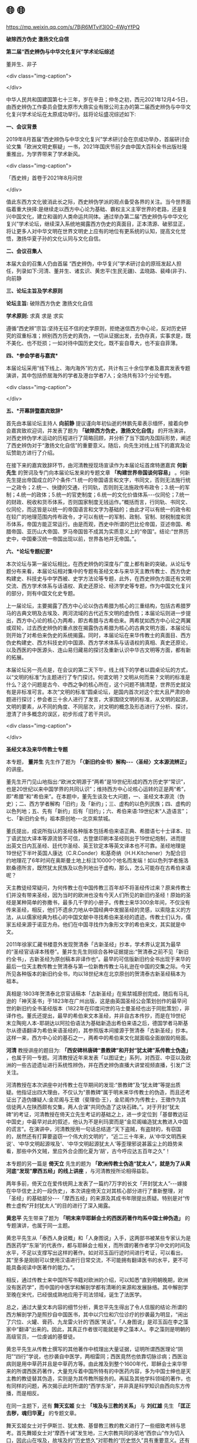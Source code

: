 * 🌐  🌐


https://mp.weixin.qq.com/s/7BjR6MTvif3l0O-4WgYfPQ

*破除西方伪史 激扬文化自信*

*第二届“西史辨伪与中华文化复兴”学术论坛综述*

董并生、非子

<div class="img-caption">

[[./img/10-0.jpeg]]

</div>

中华人民共和国建国第七十三年，岁在辛丑；仲冬之初，西元2021年12月4-5日，由西史辨伪工作委员会暨太原市大鼎实业有限公司主办的第二届西史辨伪与中华文化复兴学术论坛在太原成功举行。兹将论坛盛况综述如下:

*一、会议背景*

2019年8月首届“西史辨伪与中华文化复兴”学术研讨会在京成功举办，首届研讨会论文集「欧洲文明史察疑」一书，2021年国庆节前夕由中国大百科全书出版社隆重推出，为学界带来了学术新风。

<div class="img-caption">

[[./img/10-1.jpeg]]

「西史辨」首卷于2021年8月问世

</div>

值此东西方文化彼消此长之际，西史辨伪学派的观点备受各界的关注。当今世界面临着重大抉择:是继续走以西方中心论为基础、霸权主义主宰世界的老路，还是复兴中国文化，建立和谐的人类命运共同体。通过举办第二届“西史辨伪与中华文化复兴”学术论坛，继续深入系统地揭露西方伪史的真面目，正本清源、破邪显正，将让更多人对中华文明在世界文明史上应有的地位有更系统的认知，提高文化觉悟，激扬华夏子孙的文化认同与文化自信。

*二、会议召集人*

本届大会的召集人仍由首届 “西史辨伪，中华复兴”学术研讨会的原班发起人担任，列录如下:河清、董并生、诸玄识、黄忠平(生民无疆)、孟晓路、裴峰(非子)、向前静

*三、论坛主旨及学术原则*

*论坛主旨:* 破除西方伪史 激扬文化自信

*学术原则:* 求真 求是 求实

遵循“西史辨”宗旨:坚持无征不信的史学原则，拒绝迷信西方中心论，反对历史研究的双重标准；辨别西方历史的真伪，一切从证据出发，去伪存真，实事求是，既不美化、也不贬损；一如对待中国历史文化，既不妄自尊大，也不妄自菲薄。

*四、*参会学者与嘉宾**

本届论坛采用“线下线上、海内海外”的方式，共计有三十余位学者及嘉宾发表专题演讲，其中包括侨居海外的学者及港台学者7人；全场共有33个分论专题。

<div class="img-caption">

[[./img/10-2.jpeg]]

[[./img/10-3.jpeg]]

</div>

*五、*开幕辞暨嘉宾致辞**

首先由本届论坛主持人 *向前静* 提议谨向年初仙逝的林鹏先辈表示缅怀，接着向参会嘉宾致欢迎词，并发表了题为 *「破除西方伪史，激扬文化自信」* 的开场演讲，对西史辨伪学术运动的历程进行了简略回顾，并分析了当下国内及国际形势，阐述了西史辨伪对于“激扬文化自信”的重要意义。随后，向先生对线上线下的嘉宾及论坛赞助方进行了介绍。

在接下来的嘉宾致辞环节，由河清教授现场宣读作为本届论坛首席特邀嘉宾 *何新先生* 的贺词及专门向本届论坛发来的专题文章 *「构建世界帝国谈何容易」* 。何新先生提出帝国成立的7个条件:“1.统一的帝国语言和文字，书同文，否则无法施行统一之政令；2.统一、快捷的交通，行同轨，否则则无法施政传布政令；3.统一的军制；4.统一的政体；5.统一的官吏制度；6.统一的文化价值体系-﻿-﻿-仪同伦；7.统一的财政、税收和货币体系，否则国家制度无钱运作。”概括而言，行同轨、书同文、仪同伦，而这皆是以统一的帝国语言和文字为基础的；由此才可以有统一的政令和在较广的地理范围内传布政令，才可以有统一的军制、政制、官制、财税制度和货币体系，帝国方能正常运行。由是而观，西史中所谓的巴比伦帝国，亚述帝国、希腊帝国、亚历山大帝国、罗马帝国皆不成其为实质意义上的“帝国”。结论:“世界历史中，中国秦汉统一帝国出现以前，世界各地并无帝国。”。

*六、*论坛专题纪要**

本次论坛与第一届论坛相比，在西史辨伪的深度与广度上都有新的突破。从论坛专题分布来看，本届论坛相对集中的专题有圣经文本与来华天主教传教士、西方伪史构建史、科技史与中学西被、史学方法论等专题，此外，在西史辨伪方面还有文明交流、西方学术体系与话语权、真史还原论、经济学史等专题，作为中国文化复兴的部分，则有中国文化史专题。

上一届论坛，主要揭露了西方中心论以伪古希腊为核心的三重结构，包括古希腊罗马的古典文明及古埃及、两河流域的古代近东文明的虚伪性；本届论坛则进一步提出，西方中心论的核心为两希，即古希腊与古希伯来。两希犹如西方中心论之两翼或双轮，过去西史辨伪的重点放在揭露伪古希腊为核心的古典文明方面，本届论坛则开始了对希伯来伪史的系统揭露。同时，本届论坛在来华传教士的真面目、西方伪史构建史、西方科技史的中国源、西方学术体系与话语权的真相、真史还原论，以及西医的中医源头、连山易归藏易的探讨及重新认识中华古文明等方面，都有新的拓展。

本届论坛另一亮点是，在会议的第二天下午，线上线下的学者以圆桌论坛的方式，以“文明的标准”为主题进行了专门探讨。何谓文明？文明从何而来？文明的标准是什么？这个问题是古今、中西之争的核心所在，这个问题不搞清楚，世界历史就没有是非标准可言。本次“文明的标准”圆桌论坛，是国内首次对这个宏大且严肃的命题进行探讨；参会者三十余人进行了发言，大家围绕文明的标准，从文明的起源，文明的要素，从不同的角度、不同层次，对文明的概念及形态进行了分析、探讨，澄清了许多概念的误区，初步形成了若干共识。

<div class="img-caption">

[[./img/10-4.jpeg]]

</div>

*圣经文本及来华传教士专题*

本专题， *董并生* 先生作了题为 *「〈新旧约全书〉解构-﻿-﻿-〈圣经〉文本源流辨正」* 的讲座。

董先生开门见山地指出:“欧洲文明源于“两希”是19世纪形成的西方历史学“常识”，也是20世纪以来中国学界的共同认识”；维持西方中心论核心运转的正是两“希”，即“希腊”和“希伯来”。在本题中，董先生谈及七大问题，一、圣经文本源流（伪史）；二、西方学者解构「旧约」及「新约」；三、虚构的以色列民族；四、虚构的以色列地；五、先有「新约」后有「旧约」；六、希伯来语:19世纪末“人造语言”；七、「新旧约全书」祖本原创地-﻿-﻿-北京紫禁城。

董氏提出，成说所指认的圣经各种版本包括希伯来语正典、希腊语七十士译本、拉丁语武加大译本等源流皆不可信，古登堡印刷本圣经则出于19世纪炮制，进而提出英文日内瓦圣经、廷代尔圣经、英王钦定本等英文译本也不可靠。圣经地理是19世纪下半叶英国人康达（C.R.Conder）和基奇纳（H.H.Kitchener）为配合旧约地理花了6年时间在奥斯曼土地上标注10000个地名而发端！如以色列学者施洛默桑德所言，既然犹太民族及以色列地出于虚构，那么，怎么可能存在古希伯来语呢？

天主教徒经常疑问，为何传教士在中国传教三百年却不将圣经传过来？原来传教士们并没有带来圣经，因为当时的欧洲也没有今天人们所见的新旧约圣经！原始的圣经是某种简单的弥撒书，最多几千字的小册子。传教士来华300余年间，不仅没有传来圣经，相反，他们不遗余力地从中国经典中发掘圣经的灵感，以索隐主义的方法，从以儒家经典为核心的中国文献中寻找希伯来圣经的遗迹。传教士们认为，儒家五经来源于诺亚方舟。他们在中国寻找作为象形文字的希伯来文，其实就是中文。

2011年徐家汇藏书楼意外发现贺清泰「古新圣经」抄本，学术界认定其为最早的“圣经官话译本残卷”。董并生先生则综合各种证据提出:“贺清泰之前不见「新旧约全书」，古新圣经为原创稿本非译作也”。最早的可信版新旧约全书出现于来华的最后一位天主教传教士贺清泰与第一位新教传教士马礼逊在中国的交集之际。今天所见各种版本的新旧约全书，均以18世纪末在北京原创的贺清泰古新圣经稿本为祖本。

真相是:1803年贺清泰北京官话稿本「古新圣经」在紫禁城原创完成，随后有马礼逊的「神天圣书」于1823年在广州出版，这是由英国圣经公会策划创作的最早问世的新旧约全书圣经版本（1822年在印度问世的马士曼圣经也出于同批策划），非译作也。董氏还提出，最早的希伯来文本圣经，并非自古本传抄，而是在19世纪末立陶宛人本-耶胡达以阿拉伯语法为基础新造出希伯来语之后，德国学者马斯基尔从德语翻译为希伯来语圣经的，其参照版本间接源于贺清泰「古新圣经」抄本。这样一来，西方中心论的基石之一，两希中的希伯来文化就面临全面崩毁的局面。

*河清* 教授讲座的题目为: *「西安碑林唐碑“景教碑”和开封“犹太碑”系传教士伪造」* ，也属于同一专题。河清教授近年来发表「以图证史」系列，对西亚、中亚以及欧洲的一些古迹遗址进行系统性辨伪，并在西史辨伪直播大讲堂视频直播，引发广泛关注。

河清教授在本次讲座中对传教士在华期间的发现:“景教碑”及“犹太碑”等提出质疑。他指证出四大理由，不仅认为“景教碑”属于明末来华传教士的伪造，而且还考证出了造伪嫌疑人:金尼阁与王徵（斐理伯·王），金尼阁作为传教士，王徵作为其信徒两人在陕西颇有交集，两人合谋“共同伪造了这块石碑。”。对于开封“犹太碑”的考证，河清教授在倚天立先生考证的基础之上，进一步定位到「基督教远征中国史」中最早对此的叙述，他认为不是利玛窦而是“金尼阁编造犹太教进入中国的谎言”。在演讲中，河清教授用一句话总结道:“天下盗贼，有盗财的，有窃国的，居然还有打算要盗窃一个伟大的文明的”，“近二三十年来，从‘中华文明西来说'、‘中华文明起源埃及'、‘中华文明起源犹太人'等歪理邪说甚嚣尘上的趋势来看，那些中外文贼，里应外合企图化夏为‘胡'，古今呼应达五百年之久”！

本专题的另一篇是 *倚天立* 先生的题为 *「欧洲传教士伪造“犹太人”，就是为了从黄河底“发现”摩西五经」的线上讲座* ，与河清教授所论相得益彰。

两年多前，倚天立在爱传统网上发表了一篇约7万字的长文「开封犹太人”-﻿-﻿-嫁接在中华信史上的一段伪史」，本次讲座倚天立对其核心部分进行了重新整理，对「圣经」的基础部分-﻿-﻿-「摩西五经」的来源及其成书年限提出质疑。特别是对“传教士虚构“开封犹太人”的目的进行了深入揭露。

*黄忠平* 先生带来了题为 *「明末来华耶稣会士的西医药著作均系中国士绅伪造」* 的专题演讲，也属于同一主题。

黄忠平先生从「泰西人身说概」和「人身图说」入手，这两部书被某些专家认为是西医药学“东渐”的代表作，都与耶稣会士相关，而所谓的著作者学习中文的时间及水平，不足以支撑写出这样的著作。如对邓玉函行迹时间进行考证，可以看出，其“至多是刚刚可以使用汉语进行日常交流，不可能拥有翻译医书的水平，更不可能具备阅读中医著作的能力。”。

相反，通过传教士来中国所写书籍对欧洲的介绍，可以知悉“直到明朝晚期，欧洲没有医药学”，而中国的中医学和解剖学都有清晰的来源和发展脉络。其中解剖学至晚在宋代，已经很成熟地应用于司法领域，诞生了法医学。

总之，通过大量文本内容的细节分析，黄忠平先生得出了令人信服的结论:所谓的西方解剖学乃是照抄自中国医书，其中以穴位和穴位诊疗的抄袭最为明显，“闹出了穴位、火罐、膏药、九龙雷火针的‘西医'笑话”。「人身图说」是邓玉函在李之藻家中“翻译”出来的。因此，其真正作者很可能就是李之藻本人。李之藻则是明朝的高级官员，一位虔诚的基督徒。

黄忠平先生从传教士撰写的其他著作中梳理出大量证据，证明所谓西医理论“阴阳”“四行”学说，也抄袭自中医学，两相雷同；西医竟然也依靠切脉诊病；西医治病则是用中草药并且是中草药方等。由此推及到整个1600年代，耶稣会士来华带来的所谓西医药著作，大量充斥着中国所特有的中医药内容，多为中国士绅也是天主教的教徒替其伪造，实则是为其传教所服务的。再延及其他学科领域的著作，也有同样的问题，再次揭示此时所谓的“西学东渐”，并非真是科学知识由西向东方传播，而是相反。

在同一主题下，还有 *舞天玄姬* 女士 *「埃及与三教的关系」* 与 *刘红雄* 先生 *「匡正去秽，魂归华夏」* 的专题文章。

舞天玄姬女士对于伊斯兰、犹太教、基督教三教的教义进行了一些细致考辨与思考。首先舞姬女士对“摩西十诫”发生地，三大宗教共同的圣地“西奈山”作为切入口，因此山在埃及，故埃及的“历史悠久”对耶教的“历史悠久”具有重要意义。还有「耶经」多处提到“麦西国”，亦被认定为埃及或埃及的一部分，「出麦西国传」即「出埃及记」。“耶经考古学”的主要目的是证实耶经的真实性，这便是埃及伪史的基础来源。

接下来主要针对「耶经」定版出现的时间，及其与伊斯兰「古兰经」的先后进行了考辨。阿拉伯文字与古兰经定型，大约在9世纪左右，「古兰经」中的经名大量出现在「耶经」里，故「耶经」只能是在「古兰经」出现以后定本的。耶经1611年的英文译本及1545年德文译本不可能存在，甚至于拉丁文译本也有问题，因为相关的词典最早的是1670年的「汉法词典」，而不是汉字拉丁词典，也不是拉丁词典，这就解释了耶经的拉丁文译本、英文译本和德文译本的出版时间的矛盾。而中文版的「耶经」晚至1822年才出现，这显然也不符合常理。

*刘红雄* 先生主要是对明末来华的传教士所谓的“传播科学”进行了分析、考察，对其个个“秉赋超凡”提出了质疑。他重点分析的对象便是利玛窦，发现对于利玛窦历史记叙有很多自相矛盾的成分。如:1.术业不专，成就斐然。2.背井离乡，三年忘言。3.书不解意，却能翻译。4.记忆有术，过目不忘。5.学识渊博，未占先知。6.仰观月食，标定纬差。7.成图在胸，不解中土。8.扬欧贬中，实无真知。

考察后的结论是:这些披着国际主义及人道主义外衣的传教士的确是带着“魔鬼的责任”来中国的。这个责任就是佯装“教父”，盗取文明，培植汉奸，里应外合，搞乱思想，击沉中华，洗劫财富，篡改历史，主导舆论，奴役世界。

*西方伪史构建史专题*

英籍学者 *诸玄识* 先生因疫情不能到论坛现场参会，专门为本届论坛发来专文，题为 *「西方“世界历史”是中国史的畸变-﻿-﻿-文献实录与神话演义的交锋与交织」* 。这篇文章中，作者以深厚的功力，在博览西籍的基础之上，深入浅出、画龙点睛式地勾勒出了西方中心论者造伪世界历史的经纬轮廓，使读者得以提纲挈领，更易把握西方伪史的炮制及流变过程。我们摘录一段如下:

#+begin_quote

*西方“世界历史”形成的三段式*

泛西方的“世界历史”包括“古典文明”（希腊、罗马等）与“古老文明”（埃及、两河等）、以及“中世纪”和基督-﻿-﻿-犹太教史，凡此，究竟从何而来？是中国历史的“虚拟衍生”！法国哲学家德里达说:在现代早期，“中文写作概念起着一种‘欧洲幻觉'（Europeanhallucination）的作用。”

概言之，基于中国因素的西方版“世界历史”的形成，可分为三个“辩证阶段”-﻿-﻿-对于西方自身来说是“正→反→合”（否定之否定）。

第一阶段（16-﻿-﻿-17世纪）是“正”（神学正统）:在中国历史的影响和挑战下，欧洲神职学者想方设法地通过建构“圣经编年”，来巩固神权。他们既利用、又贬低中国。西方伪史的三个始作俑者:

安尼乌斯（Annius ofViterbo）根据基督教神话观念，再加上穷搜博采各种传说，编造出诸多“古代王国”；它们的时间跨度都是几万至几十万年，这就与仅发生在几千年前的“创世纪”发生了冲突。

斯卡利杰（JosephScaliger）按照中国史的轮廓、方法和时间，设计出“圣经编年”；而用它来统摄无所不包的古代时空，尤其是把安尼乌斯的“成果”井然有序地排列在其中，由此形成“普世历史”。

基歇尔（珂雪）为了拯救被中国史所动摇的神权（神话），炮制出圣经洪水后的移民路线，包括从埃及到中国这一“西来说”；并把传教士的资讯汇编成「中国图说」，再用它来扩充“古埃及文明”。

第二阶段（17-﻿-﻿-18世纪）是“反”（反宗教性）:中国历史的“爆炸性效应”，引发了否定神权的欧洲启蒙运动，确立以“人”为本、以中国为开始和主轴的“世界历史”。启蒙历史学的三个关键人物:

卫匡国（MartinoMartini）从中国返回欧洲后不久出版「中国上古史」（1658年），阐明在圣经叙事之外存在着一个非宗教的“人的社会”，而且是高度文明，这就颠覆了「圣经」的合法性。

福修斯（IsaacVossius）认为:中国历史（伏羲）具有划时代的意义，比摩西更早、也更可信；而圣经洪水则只是地方性的，没有普遍性的意义；「圣经」应该以新版本来契合“中国标准编年”。

伏尔泰（法国启蒙运动领袖）称儒家为自然神，以取代宗教神；首创（西方版）“以人为本”的世界历史，而以中国为其开端。启蒙史观持续了一百多年，直到成功打造“美索不达米亚”为止。

第三阶段（19-﻿-﻿-20世纪）是“合”（西方正统）:上帝复辟而从幕后引导欧洲中心及其史观，系统虚构“古典”与十字军式的考古之双管齐下，来修筑泛西方“古老文明”。

被科技所装备的“圣经考古十字军”（Biblical ArchaeologicalCrusade）的使命是，把号称是基督教起源地的近东（中东），变成“人类文明的发祥地”；尽管无法找到任何与基督-﻿-﻿-犹太教直接相关的证据，却硬是拼凑和编造出一系列“异教文明”。以此来压倒中国历史，也是为了增援那原本是孤悬于蛮荒的空中楼阁-﻿-﻿-“古希腊”。

论及西方虚构其“古典文明”（希腊和罗马等）及其各个方面，在18世纪之前只占一小部分，而且主要是反动的-﻿-﻿-与教会同流合污；之后则是全面系统和大规模的，而且都是“进步”的-﻿-﻿-与现代文明同构。英国哲学家休谟（DavidHume,1711-﻿-﻿-1776）讽刺所谓的“古代”希腊-﻿-﻿-罗马，在本质上与现代英国和法国没有两样。

“文艺复兴”是在19世纪中后期被伪造的，通过它，不仅建立了“古今西方”的连接，而且还达成西方宗教与世俗的妥协，从而降低中国式和反神权的启蒙运动的历史意义。

#+end_quote

*孟晓路* 教授讲述了题为 *「从波斯之名看希罗多德〈*历史*〉之伪」的* 文章。

孟教授以中国的「二十四史」为依据，对波斯一名之出现时间进行考证。依照中国史的记载，可发现“波斯国，在西元220年之前一定是不存在的，在七世纪之后又没有了。”这和希罗多德「历史」中大书特书的“希波战争”完全矛盾。由此足见希罗多德「历史」之伪，因“若某书题为某人撰，而书中所载事物都在本人后，则此书必为伪书”。以此证据为中心，足以将此书证伪。希罗多德是所谓历史学之父，他这本书就代表了西方的历史学规范。这个history规范就是由此书奠定的，由此可以判定，这种history规范与我们的史学规范完全不同。因此，我们希望对history重新翻译，不能将其译成历史，带一个史字很容易将其与中国史学混淆。可以考虑翻译成“黑吹”，这是一个音义兼具的译名:不仅发音相近，含义方面，黑者贬损也，贬损华夏历史，吹者吹嘘也，吹嘘西方自己！就像「史记」是中国史学的奠基之作一样，希罗多德这本书就是西方history学科规范的奠基者。此书既为胡编乱造，在此之后的黑吹类作品被研判为伪史也就不奇怪了，这类作品的真实性比我们的演义小说要低得多。

孟教授的第二大内容是依中国史及佛经中的记载对波斯的来源进行了考证，他认为“波斯源于华夏”。他的证据链如下:“波斯王种乃波斯匿王后裔”，“波斯匿王则是大月氏的别裔”，而“月支就是羌的一支”，再进一步溯源，“羌族出自三苗”，“是炎帝后裔”，“乃是炎黄子孙”。

编剧 *赵华* 先生演讲题目为 *「“中世纪”乃西欧人捏造的伪史概念」* 。

赵华主要论及了以下几个观点:甲、“中世纪”乃西欧人捏造的伪史概念；乙、沐猴而冠的西欧“中世纪”部落土匪割据“伪封建”体制；丙、进步论的人类历史五阶段论不靠谱；丁、西欧原始土匪割据社会靠中国文明启蒙一步登天；戊、西欧人凭空捏造的“古代世界伪史”必须彻底颠覆。

最后他呼吁:若要恢复我大中华文明自信和文化自信，欧美“学术共同体”凭空捏造的“古代世界伪史”、“中世纪世界伪史”等“世界伪史”必须彻底颠覆！

<div class="img-caption">

[[./img/10-5.jpeg]]

</div>

*科技史与中学西被专题*

*陈大漓* 先生线上演讲题目为 *「破解李约瑟难题」* 。

大漓先生首先谈及其近年研究的重点:一是托勒密的「天文学大成」及「地理学指南」；另一个是希罗多德的「历史」、修昔底德的「伯罗奔尼撒战争史」。对于前者，他通过机械钟的发明与发展史来证明，西欧14世纪才有机械钟，而「天文学大成」及「地理学指南」中出现了基于机械钟才可能有的科学成果，因而这两部书的产生时间“只能在14世纪以后”。对于后者，他发掘史料、比照文献版本，精准地指认造伪者即洛伦佐•瓦拉本人。

回到题目「破解李约瑟难题」，大漓认为李约瑟提出的“中国16世纪以后科学发展落后”的难题，与明初官方对天文学研习的限制相关。禁止民间研究天文学及钦天监成为世袭机构，严重影响了天文学进而整个科学体系的发展。

最后大漓先生还谈到了金字塔的伪造问题，他举证了霍华德·维斯（RichardWilliam Howard）在1840年著作「1837年，在吉萨金字塔的行动」，以此说明“吉萨金字塔群始建于1837年”。

新疆学者 *李岳伍* 数学史论文 *「中国数字花开世界-﻿-﻿-阿拉伯数字写法探源」* 。

李岳伍先生的研究主要从数字字形及写法来入手，层层推进，最后得出结论:成说认为“阿拉伯数”数字源自印度，但其真实来源应当是中国。之所以产生此谬，是因为在相当长的历史时间内，“欧洲人称中国叫“印度”。因此，旧译本中说到“印度”时，其所指恰恰是‘中国'”；该文另一项主要内容是:西方认定为「代数学」的奠基人，中世纪的阿拉伯数学家花拉子米，实则为中国大唐的一位边民。他出生地古称火寻，火寻是唐朝的羁縻州府-﻿-﻿-火寻州，隶属康居都督府。

海外学者 *吴刚* 的科学史论文为 *「“万有引力定律”的基础工作和理论思想源自中国-﻿-﻿-兼论中国天文历法体系的往世、今生和未来」* 。

吴刚先生早年就经常在天涯发表一些西史辨伪文章。在本专论中，他依据中国的历代史料，归纳出天文历法体系研究所需的四大关键要素:1.数代稳定传承的专业研究团队；2.足够数量的天文台，及天文观测所需幅员辽阔的地理条件；3.统一的度量衡标准以利于测绘工具与天文器材的生产、加工和校准；4.一脉相承的文字书写体系和几何三角代数精算技术。而西方在牛顿发现“万有引力定律”之前，这些条件都不具备，由此得出“‘万有引力定律'的试验基础和理论思想源自中国”的结论。

*史学方法专题*

湖南学者 *周鹏* 先生（网名“老周来了”）的讲座题目是 *「西域历史地理研究和辨伪中的若干新技术手段之探讨」* 。周先生运用最新的地理信息技术（GIS），海平面涨落“水淹模型”的仿真分析等，对中亚、西亚乃至欧洲的与中国古史中相对应的部分，进行了最前卫的技术分析。以此试图还原古商行路线，里程和被历史湮没的一些古城、名城的具体位置。

在GIS的精细化运用中，周鹏谈到了三种新的技术方法:“里距法”的模拟实测；精细化地形栅格（或等高线）；地形、地表覆盖叠加确定地理布局。并给出了一些范例说明。周鹏论及的第二点是“信息溯源法”，说的是对史料“信息本身的可靠性进行确认，对信息流转、传播的各个环节进行跟踪，确保信息在流动的过程中没有发生不可逆转的畸变、篡改，或者我们必须知道发生了哪些变化......”，不能拿来就用，尤其是对这种充满了争议和矛盾的信息片段。

在谈及对语音“对音”的利用，周鹏强调谨慎，因语音随时空流变的情况难以把握，很容易出错，要在其他条件如在地理坐标/方位/距离数据、地理描述（地形、自然环境、气候特点）都能吻合的情况下才使用，避免“对音”滥用。而且还存在抄本错字的问题，对音更易出现偏差。例如:「岭外代答」的陀盘地〔文渊阁版〕和阯盘地〔文津阁版〕的误差，「魏略西戎传」「后汉书」中“排持”和“排特”差异等。接着周鹏说到辨伪方法中的“证伪”和“证明”的选择问题，“证伪”是“破”，“证明”是“立”，证伪比较容易，证明则要难得多。先立足于“破”，写给那些中间还不明真相的大多数；要避免太勉强的“证明”在逻辑上留下被人攻击的把柄、隐患。

辽宁学者 *李树军* 的发言题目: *「我是如何鉴定假文物的」* ，树军先生是首届西史辨伪研讨会的参加者，有论文入选「欧洲文明史察疑」。

本次议题中，李树军先生主要谈论了方法问题，对文物绘图的产出过程提出以下基本准则:

文物绘图基于实物，并非艺术创作，不是臆想图，不应该靠想象进行发挥，应尽量忠实于实物原貌，尽量还原文物固有信息，不应与实物出现大的误差，合理误差可以理解，有矛盾有合理解释也可以理解；偶然的误差可以理解，但如果绝大多数，甚至每一张文物测绘图都出现矛盾就不是偶然的误差了。

据以上规则，得出下列鉴定方法:如不符合上述文物绘图基本准则，不应被视为文物绘图，而是艺术创作，不具备可信性。图与实物基本一致，不出现矛盾的基本可以确定是实物绘图，出现各种明显矛盾的图稿都是设计稿而不是考古绘图。树军先生依据规则和判定方法，进行了一系列的示范。

海外学者 *郑栋洪* 先生（网名:牛肉好吃）在线演讲题目为 *「伪史古希腊银币币制的分析」* 。

郑先生热心于西史辨事业，有自创打油诗网际流传:“西方伪史四大假，埃及希腊古罗马。还有一个巴比伦，文明主流笑掉牙。”

在本议题中，郑先生抓住古希腊的货币系统一个核心点，通过分析古希腊银币的实用性，将其与中国铜钱的实用性相比较，并进一步比较其与周边地区的币制。通过分析，揭示了古希腊币制的虚妄性，并进一步挖掘出其造假的可能模板。古希腊所谓“日常用的基础银币（HT，2HT，3HT）都是尺寸几毫米，重量零点几克，如同一把绿豆。无论是从手感，还是从目测，都不可能分辨区别。手心出汗有水的情况下，轻小的银币会被粘住。”；古希腊币值结构（1，2，3，4，6）与周边地区完全不一样。这样的货币系统根本就无法在真实的社会生活中实用，只能存在于虚构历史的现象中。

海外学者 *简无思* 先生讲演的题目为 *「西方历史的构建性质和可信性分析」。* 两年以前，简先生就在其公号和爱传统网上发表多篇相关的研究文章「三种考古亚型及其科学性与可信性初辨」，「治史首当分清两种历史类型-即录型历史和重构型历史」，本题再次综合和锤炼，上升到定性分析的高度。

开题之始，简先生对中文语义的“历史”概念和西文的“Historia”进行了词源意义上的探究和区分。中文“历史”意义的内涵，本就是即时记录型历史，而西文则是“通过询问，查找，调查而获得的关于过去的知识”，本就是后世构建型历史。所以中国的历史具有观察和记录意义上的科学性；具有科学意义上的准确性和可信性；而西方史则“回忆不可靠。回忆的可靠程度与时间成反比”，“回顾的资料缺乏当时的场景，失去对真实复杂缘由的把握，难以准确理解”，是“不可验证”，不具有可靠性（reliability）和可信性（credibility)。由此，他认为将“History翻译成“历史”是一个语义学错误。”

随后，简先生对西方考古学在历史构建所起的作用，进行了进一步分析。并将考古分为三种类型:文物单向型考古，文献单向型考古，文物文献双向型考古。第一种便是西方考古的主要类型，“不能超越猜测和想象，不能进入验证阶段，不具有或仅有较低科学性，决定了其结论低下的可信性”。即使是“年代测定技术也无法赋予考古学以科学性”。最后，简先生还论及到西史的冒认祖宗与历史篡取问题。

<div class="img-caption">

[[./img/10-6.jpeg]]

</div>

*文明交流专题*

英籍学者 *诸玄识* 先生与 *向前静* 先生合作论文的题目为 *「中华文明的“大爆发“产生现代西方及世界」。*

该文共分为五方面的内容:一、西方开启了现代世界文明吗？二、我们正处于“文明大爆发”之中；三、文明机体的短暂而危险的阳亢；四、“道”展开的人类社会文明；五、中华文化自信与使命自信。

首先，从世界地缘的角度论述第一点。人们往往把近代以后文明“大爆发”的成就归功于西方，然而西方只是对中国宋代社会经济革命的一种接力，西方之所以能接力成功、越位超车，在于“欧洲距离美洲最近”，是“地理优势的转移所造成的，因为郑和远航与四大发明等开始联通世界，就把欧洲变成了连接东、西半球的捷径。”。“全球化过程最初是被东方开启的。......由于获得了东方“文化资源组合”，西方才有可能后来居上。”,而近代以前的西方，属于原始部落性质的社会。

进而，当下的时代正处于“文明大爆发”之中，但这种“爆发”是一种“短暂而危险的阳亢”，是人与人、人与自然之愈益对抗，是一种不和谐、不可持续的发展。其原因就在于西方主导的发展，缺少“道”的智慧，无道的文化给人类、给地球带来的是互相打压、全体毁灭。人类历史必将以“道”来进一步展开人类社会文明。

最后，该文引用美国哲学家杜威的预言:“在世界文明史上，是中国影响欧洲、而让它承接了“中心地位”，然后再传递到美国；在不久的将来，文明中心的“接力传递”完成绕地球一周，并夹带着新因素而返回其东亚老家。”。提出:中华之“天地大道”文明才是“人类命运共同体”之未来，这亦是“文化自信、使命自信、当仁不让”的合理性和必要性。

*「大秦帝国与大月氏之谜，大月氏人种考古学与西域语言之演变」* 是网名为 *“真实X虚构”* 提交的论文。

该文通过最新的考古学证据分析显示，月氏族群文化源头与向西的传播路线为:中山国→月氏（西域）→贵霜，他们即中国史料声称的“北狄”。“北狄”亦称自己的祖先为“轩辕”，“定居农业族群变为华之夏，逐水草渔牧族群变为戎狄蛮夷。”，华夏和夷狄的差别在于定居后生活方式不同而形成的文化差别。秦帝国早年盘踞在中国的西北域，「史记」载“西戎八国服于秦”，其中就包括月氏族群。中国古中山国被赵国征服后，其遗民西迁，与月氏人在秦国境内散居、融合并传播了一些先进文化。“作为长期与秦国混居的族群，文化深受秦帝国影响，月氏人必然对秦帝国有深刻记忆。”而月氏之所以后来能够席卷中亚，称霸西域，与其获得了中国核心地域的先进的铁制武器相关。

突厥语系之间的人种却极为混乱，DNA测试数据没有任何规律，突厥人是以语言相识性来划分的。突厥语言的成熟是来自月氏→回纥→乌孙→乌古斯部落的逐渐流变。该文对56个最透明的匈奴语源的最新解释表明，中亚书面历史词语部分起源于月氏语，表现形式为贵霜的佉卢文。其他部分起源于古波斯语（Haxa- 梵语:Sakha），表现形式为波斯basi文。两者在年代和语义上的分布不同，古波斯(Haxa)语出现更早。

民建中央信息和网络创新专委会，秘书长 *李云峰* 先生所讲述题目为 *「文明的交流、交锋与交融」* ，李先生也是本次论坛的热心赞助人。他亲临现场发表了对中西文明交流历史的观点，提出不同文明间存在交流、交锋，最终会被交融。这其实也是以文化夷、文化平天下的一个过程，引人深思。

<div class="img-caption">

[[./img/10-7.jpeg]]

</div>

*西方学术体系与话语权专题*

香港恒生大学经济及金融学系副教授 *张俊狮* （James）在线上演讲 *「西方学术体系与学术话语权的垄断」* 专题。James是贯通中西的学者，同时还是澳大利亚悉尼科技大学兼职副教授、澳大利亚中国经济研究学会执行委员会委员。

张先生这个议题的缘起，按照他的话来说是“个人的兴趣比较广泛。其中一个研究方向就是秘密组织与世界发展进程的关系及其相关历史；由于一直在香港及海外生活,......都是基于海外文献资料，及亲身到不同国家进行实地研究。研究过程中接触很多不同秘密组织的成员。也有去不同的国家进行研究及对秘密组织的当事人及前会长作访谈。”。这些研究表明“世界上有很多历史进程，都是秘密组织在背后经营及操作。这一些幕后的人策划了很多历史政治事件，包括很多国家及地区的革命及政治动乱。”。而他本题将主谈的是“财权组织”对学术体系的幕后操作及“学术界背后的一些不公平现象。”

首先他谈及对“教科书”的垄断，西方是商业社会，利益主导,故教科书都充满了偏颇的理论。西方教科书价格高昂，在于其“教科书及教材市场的80% 由三大公司所垄断。”； 这三个公司的主编辑基本上就决定了全世界大部分人的知识内容。因此,经济及金融教科书的内容有很多偏帮财团的错误观点。

接着他谈及“学术期刊”对话语权的垄断。如顶级期刊索引SCI，SSCI，A&HCI，“根本就不是由学术或研究机构所制定。而制定这三个清单的是一间美国商业公司。”所谓的“审稿制度”实质也是个人偏好，缺乏公正性。“学术出版”基本上由五家西方资本集团所垄断。在“媒体控制”上，“美国90% 的媒体公司都是由六个财团所控制”。研究经费的“财团捐款”，在“捐款前已经规划好研究的内容”。

总之，张先生从学术评价体系的角度，深度剖析了西方的金融寡头如何利用学术话语权、媒体话语权的垄断来为自己服务；张先生最后提出:“教科书市场，一定不可以由财团控制,而一定要由政府主导”；中国要想取得话语权的突破，必须另起炉灶，打造自己的、独立于西方的学术评价体系；“要避免商业集团通过捐献去左右一个国家的研究”，“摆脱西方财权组织长期对学术界的控制”。

*真史还原论专题*

作为本届论坛召集人之一的 *裴峰* 先生，这次带来论坛的专题是 *「破解古希腊，还原古罗马」* 。他尝试在自己的著述「大回环中篇-证无古希腊古罗马」的基础之上，在确证古希腊、古罗马“不是什么”的前提之下，再进一步破解并还原古希腊、古罗马可能“是什么”？！

首先他通过“大历史轮廓分析”，由古希腊（Hellas）国名流布到中国的时间脉络（1830年后），由德国为先导和主体继而流行到整个欧洲对古希腊建构的大轮廓，精确锁定古希腊被盲目指认到不太相关的“厄勒祭亚”（Graecia）地区，由德国系统地进行古希腊伪史建构的高峰时间区间是在1760~1820年间；之前还有所准备期，后面还有发展期。这与随之1821年的希腊独立战争有着内在关联；正是古希腊之建构实现了对“西方中心论”的奠基。

在此结论之上，通过穷举、排除法和相似性归纳，裴先生进一步还原出古希腊的原型是中国史上的“大秦”在当地的零星流传，只是西史建构时史料极其缺乏，在时间和地域框架上发生了严重错乱，这便是“希腊大秦说”；进而通过中西历史的对照分析，总结出人种、风俗、政治、文化、科学、哲学等9大相似性，提出了“希腊（大秦）属华夏说”，是华夏早期向西移民的一支，而西方伪史所谓的“希腊化即中国化或曰华夏化”；随后，通过对大秦国灭时间的精细考证（550~609年间），与日耳曼人南侵、“三教”相继产生及阿拉伯崛起的大历史动因关系，得出了“圣经编年错位前置600年说”，彻底动摇并勘正了基督教和西方史的时间框架。如此以来，好多传说如“希波战争”等的历史时空方可理顺。

裴峰先生涉足的另一重要内容是对景教碑亦进行了分析，这显然是受到了河清教授论文的启发却强调了不同的观点，即“景教碑属谬解而非伪造”，展现了西史辨内部自由、积极而相互启发的研究风尚。通过中国历史的辅证，他进一步还原得出了:“景教本佛教变种说”，“犹太教、伊斯兰、基督教皆属景教分支说”。

*金白* 先生是广州学者，也是海上丝路寻根地的倡导者，他提交的论文题目为 *「人类万年航海史发祥地」* 。

金白先生在文中论证了“中国珠江流域为枢纽,孕育了至少2万年的海洋文明”，为“人类万年航海史发祥地”这一题旨。为此，他对三星堆,良渚,百越......等文明遗址进行分析，找出其共同性的一些证据:第一，共同的太阳崇拜；第二，共同的鸟崇拜；第三，共同的神徽；第四，共同的“纵目”；第五，共同的羽人。而珠江水系环绕着北回归线，西面、北面被群山阻隔，南面、东面被大海阻断，相对独立、极端复杂的地理环境，孕育了古代百濮、百越的悠久文明。他们率先具备了航海的地理条件、基础科学与人文条件。这是“海洋文明”的一个比较新的论点和研究方向，金白先生的立论不失为一个良好的开端。

<div class="img-caption">

[[./img/10-8.jpeg]]

</div>

*经济学及其它专题*

上海财经大学 *李超民* 教授 *的论文属于经济学专题，其题目为「中国古代常平仓思想在当代美国的实践与启示」* 。

李教授援引了一段对中国充满偏见和贬损观的点，由美国研究经济思想史的学者OvertonH.Taylor发表于1956年，以此入手来展开他的议题。Taylor认为“东方国家中，现在蓬勃发展的经济思想中，没有任何东西是古老的、土生土长的、不受西方影响的，也没有任何东西是与世界的那个部分截然不同的。”。李教授然后用翔实的证据展示了产生于中国北宋的王安石变法中的“常平仓思想”进入美国的过程，其被制度性地采用。以此证明了这些所谓的经济思想史学家的“无知”。

李教授从经济学史的这一小小个案，揭示了西方对于中国在思想及文化话语权上的压制，而在当下需要提升文化自信的时代，中国需要在各个方向“与西方争夺文化的正统性话语权，要发扬光大民族思想传统。”。李教授最后的这一结论，正是西史辨伪的当下使命。

*博索* 先生所讲述的内容为 *「关于健全历史文化生态的思考」* 。博索先生是西史辨伪新晋的后起之秀，其文章以文采生动、文笔犀利、文气凛然见长。代表作有「历史的底片，文艺复兴还是文艺复制」、「文明色彩与历史真像」等。

这个专题是博索吸纳西史辨伪成果后对“历史文化生态”建设的一些思考，实则也是对“中华文化复兴”的思考。他从学术理论、教育工具、文化产品和文化生活这四个层面进行了一些相关的立论探索。他文中提出“摆脱西方历史理论体系与理论工具的影响与塑造，建立符合华夏民族文明原理与社会原理的 *理论体系* 与研究方法。”

*临海波* 先生的线上发言题目为 *「〈*诸蕃志*〉东、西、周」* 。海波先生是文博方面的专业研究工作者，他在西史辨伪方面的研究主要以文献的辑录、材料整理为主。海波先生议题中的“东”，是指东方的“真史线”；“西”则是指西方的“伪史线”；“周”则是指“历史周期律”，他认可历史周期律和气候的周期相关，气候的周期影响了农牧线，从而某种意义上影响了游牧民族对于农耕民族的入侵，从而也构成了朝代更替的一大动因。本次议题「 *〈* 诸蕃志 *〉* 东、西、周」便是他对以上三个方面文献谱系收集、整理的“示例”。

台湾学者 *王睿* 先生论文的题目是 *「觉醒年代2.0:超越西方思维与振兴汉字中文」* 。王睿先生身在台湾，却对大陆的文化和思潮颇为关注，题中用了一个大陆流行的电视剧名称「觉醒年代」。王睿先生应是将西史辨伪学术动态及「欧洲文明史察疑」出版消息带到了台湾的第一人。他从台湾中国人的历史认知和台湾社会现状的视角，对西史辨伪的重要意义进行了特别的解读。

*中国文化史专题*

*卞伟光* 先生，应是本届论坛最年长的学者，为易学方面的研究大家。他的专题题目是 *「连山易、归藏易的发现和破译对中华文化复兴及人类文明走向的意义」* 。

卞先生首先对他们2018年出访加拿大的文化交流做了一个基本的介绍，在交流的开幕式上，他作了「大易经:为道医文化寻根」的讲座，谈及六方面的内容:1.易道不二论:易与道的关系；2.易经的认识论与方法论:易经的基本概念与基础理论的重建；3.格式化易图:河图洛书的天文学背景；4.易学史:连山归藏演周易；5.连山易与五运六气、子午流注、十二经络的关系；6.为中医和道医文化寻根:道文化传承的大致脉络。连山易五爻与五星、五数、五行、五方、五脏、五官的对应关系。

卞先生重点介绍了一下连山易归藏易的发现和破译对中华文化复兴及人类文明走向的五点重要意义，可归纳为两大方面:

其一是文化意义。华夏古易逻辑符号学标准的创立，使得华夏上古史无出土文物证明，以及华夏史前成熟的文化刻画符号体系第一次得到系统且明确的解读，由此可将中华文明史提前到10000年以上；找到古易就等于找到了中国文化的根，是为中国文化的原点，也是人类文明的原点。其二是在中医学上的实用意义。可完善中医基础理论，让中医药实现数字化和现代化的转变便成为可能。

中国政法大学的 *程碧波* 副教授所讲述的专题为 *「重建中华纹明」* ，程先生是首届西史辨伪研讨会的参加者。

在本届议题中，程先生从中国古籍「山海经」、「周髀算经」谈起，对这些古籍进行了现代科学意义的对照、挖掘。「山海经」的堪舆术可类比于西方16世纪以后的拟人化地图，「中山经」已对地球东西直径和南边直径有着比较精确的表述，进而可以换算出地球的周长，在「海外东经」和「五藏山经」中，对地球周长则有直接叙述，较早的「五藏山经」反而精度更高。「周髀算经」中亦有地球周长相关的内容，很多现代数学的方式、方法，皆蕴藏其中。

进而，程先生再次谈到「几何原本」的原创归属性问题，他认为作为传统的测度之学，“徐光启所翻译的「几何原本」的核心内容才是中国本土原著的数学著作，而克拉维乌斯的「原本」以及其它西方版本的「原本」系抄袭自中国「几何原本」。其关键证据是:西方的「几何原本」所有版本均完全误读了中国的「几何原本」，因此产生了全面性的错误，而唯独徐光启版「几何原本」是正确的。”

接着碧波先生对于逻辑学体系亦进行了古今对照，「墨经」中已有逻辑学四大定律，「寰有诠」「名理探」「穷理学存」中已包含成熟的逻辑学体系，而现代逻辑学因为误解中国名理体系而存在的致命缺陷，相对论对「寰有诠」亦有所误读。以此推及到机械学、蒸汽机、电磁学、国计学、法学、政治学等，都有类似的源流混淆和各色错误。

最后，碧波先生倡议全面回归到以中国典籍为基，来梳理各现代学科的体系架构及相互关系，此即题旨「重建中华纹明」。

*潘晓川* 先生是经典中医自洽体系创建人，精研岐黄之术。潘先生的题目为 *「为什么“道”在东方」* 。他以文明初起对于天文、地理的认识为视角，揭示了为何华夏文明是合“道”的，“为什么‘道'在东方”。

潘教授以哲学三问发端:我是谁？我从哪里来？我到哪里去？无论东方还是西方,早期的哲学都具有强烈的本源追寻意识。而中国人的知识体系、对世界的认识来源于“仰观天文，俯察地理”。这便有了早期的“中国天文坐标系”和“河图洛书”的产出。“河图洛书”实则也是“古天图”。接着潘教授论及中国古代赤道坐标系的重大意义:基于此，二十八星宿抽象为四象，加上“中”，而形成三垣四象二十八星宿的天象；产生了北斗四分历法；周天星象抽象为河洛阴阳五行及中庸的哲学体系的源头；太极图、河图和洛书可视为赤道坐标系的抽象图，形成二、五、六的搭配，成为中国思想体系的架构；阴阳是地球自转的明亮变化，五行为地球公转所形成的四季变化，而土则是地球本身，地球对应真天极，形成土在中央的模式；采用“天左旋，地右动”双螺旋模式，其独特性在于让天具有了“中”的概念，是为老子“道一元论三分法”的天文学背景。所以中国的道是合于天的“天地之道”，是“天人合一”之道。故中国人向内求归于道成为“一种内观修行之法”，而“西方向外求归于神”。此即“为什么“道”在东方！”，“人类的希望在于东方哲学”的原因。

西史辨伪自媒体视频大V *“野才子”* 为本届论坛专门制作了短视频: *「批判西方伪史，不惧风霜冷雨」* ，还有 *丁哥* 的专题视频-﻿-﻿- *「〈欧洲文明史察疑*〉*新书简介」* 。

*「文明的标准」圆桌会议*

<div class="img-caption">

[[./img/10-9.jpeg]]

</div>

本次圆桌会议参与的人员较多，围绕着主题，线上线下共计约有三十多人次发表了自己的看法和观点。关于标准的讨论分为两个大的方向:

- 1.人类文明史中，何谓进入到了文明形态的标准？

- 2.人类文明发展的正确路向的标准。

在厘定“何谓进入到了文明形态的标准？”中，普遍认为是否出现“文以载道”，而非只是一些毫无意义、难以界定的刻画符号是一个重要的标准分界；而对于“人类文明发展的正确路向的标准”的研讨则意见纷呈，普遍对于中国传统的“道”、“道德”、“性善”、“人伦秩序”的诉求较多，即对于当下及未来之文明标准而言，“价值理性”比“工具理性”更为重要。

很显然，近百年来，整个世界都在西方价值的主导之下，是一种“有器无道”的状态；更甚者如近几十年的中国社会，一味地强调“科学”和物质方面的“现代化”，彻底放逐了精神与道德，某种意义上是文明的倒退。

由于本圆桌会议所讨论的内容较多，拟另文发表，此处不赘。

*七、*文明寻根-﻿-﻿-尧始都晋阳**

论坛议程结束之后翌日，承蒙太原市大鼎实业有限公司董事长赵驰先生的盛情及周密安排，参会学者及与会嘉宾参观了位于太原地区的国家级文物保护单位窦大夫祠、净因寺与晋祠等名胜古迹。一路上由赵驰先生亲自导游并讲解。

<div class="img-caption">

[[./img/10-10.jpeg]]

窦大夫祠位于太原市上兰镇，是祀奉春秋时晋国大夫窦犨（chōu）的祠庙。当时晋国强盛，在诸侯国中首屈一指，这位晋国的大夫与孔子齐名，以兴修水利而名闻天下。赵简子曾言:“晋有泽鸣、窦犨，鲁有孔丘，吾杀三人则天下可图也。”史载孔子周游列国，准备到晋国见赵简子，行至黄河边上，听闻窦犨被赵简子所杀，于是回车返鲁。有诗为证:孔子回车处，驱车我却来；古祠为今用，遗像尚崔巍。裂石寒泉洁，危崖峭壁裁；澄清汾水日，一镜巉中开。（郭沫若「访窦大夫祠」1959年7月）现存建筑为元代遗构，雄浑庄重，其献殿顶部木质八卦造型，极为罕见。

</div>

<div class="img-caption">

[[./img/10-11.jpeg]]

</div>

晋祠位于太原市晋源区晋祠镇，是西周初年晋国开国诸侯唐叔虞的祠庙，坐西朝东的圣母大殿所祀为唐叔虞之母邑姜。晋祠是中国现存最早的皇家园林，其中难老泉、侍女像、圣母像被誉为“晋祠三绝”。李白名句“晋祠流水如碧玉”，所描绘的就是源于难老泉的晋水。1961年3月，晋祠被国务院公布为第一批全国重点文物保护单位，唐风晋韵，周柏唐槐，素有中国古建筑博物馆之称。祠内现存几十座古建筑，北宋圣母殿、金代献典、元明戏台，北朝鱼沼飞梁遗构等。祠中所藏国宝级的历代文物数不胜数，例如唐代李世民所作晋祠铭碑，其行书品级仅次于兰亭序，为现存天下行书第一碑。

晋祠铭唐碑亭前有一副楹联:文章千古事，社稷一戎衣。当作何解呢？

<div class="img-caption">

[[./img/10-12.jpeg]]

</div>

*唐碑亭题壁“文章”解*

清人朱彝尊晋祠“唐太宗碑亭题壁”（集杜句）:步屐深林晓，春池赏不稀。文章千古事，社稷一戎衣。野日荒荒白，悲风稍稍飞。无由睹雄略，寥落壮心违。

“文章千古事”句出杜甫「偶题」:“文章千古事，得失寸心知。”“社稷一戎衣”句出杜甫「重经昭陵」:“风尘三尺剑，社稷一戎衣。”

按:这副对联关键在“文章”二字。与现代汉语的文章一词含义不同，此处之“文”指“祖述尧舜”、“斯文在兹”之文，即孔子所承传之斯文道统，“章”指“宪章文武”之章，即文王、周公所立之礼乐政统。杜甫「偶题」:“文章千古事，得失寸心知”之后，有“法自儒家有”，“萧瑟唐虞远”是其证也；三国曹丕在「典论·论文」有言:“盖文章,经国之大业,不朽之盛事”，此其意也。

“一戎衣”指周武王凭借武力平定天下，典出「中庸」:“武王缵大王、王季、文王之绪，壹戎衣而有天下，身不失天下之显名；尊为天子，富有四海之内；宗庙飨之，子孙保之。”

简而言之，“文章”指斯文道统及礼乐制度，“社稷一戎衣”指平定天下不能没有武备，这正是对儒家“有文事者必有武备”定国安邦理念之诠释。武备保障万里江山，文事惠及千秋万代，是为“文章千古事”之正解。

子曰:“文不在兹乎！”21世纪是中国的世纪。如今在世界范围兴起文化寻根热，人们找到了文化之根-﻿-﻿-孔子。而孔子的目标为八个字:“祖述尧舜，宪章文武”。孔子所传的“斯文”，是从尧、舜、禹、汤、文、武、周公所继承的文化传统。「尚书」以尧典开篇，尧为文祖。「论语」:“惟天为大，唯尧则之。”周初桐叶封唐，为何为“唐”？原来此处正是唐尧始都之地。「诗经•唐风谱」:“唐者，帝尧旧都之地，今太原晋阳，尧始居此，后乃迁河东平阳”是也。李世民起兵晋阳，晋阳宫位于晋祠近旁，因此唐朝也取名于尧唐。上至周初，下至盛唐，古人公认晋祠附近为唐尧之旧都，近代学者逞一己之私见妄指其非，不足辩也。

<div class="img-caption">

[[./img/10-13.jpeg]]

</div>

*八、*本届论坛赞助方鸣谢**

本届西史辨伪论坛引入了“赞助方”的概念，以便让社会各界人士能普遍关注并切身参与这场具深远历史影响的学术运动。本届论坛的几位赞助者如下，一并鸣谢！

李云峰先生（北京）

张保才先生（宁波）

障深慧浅（网名）先生（东北）

韩宇晶女士（广州）

<div class="img-caption">

[[./img/10-14.jpeg]]

[[./img/10-15.gif]]

</div>

版权:作者授权西史辨公号首发，转载请注明出处
